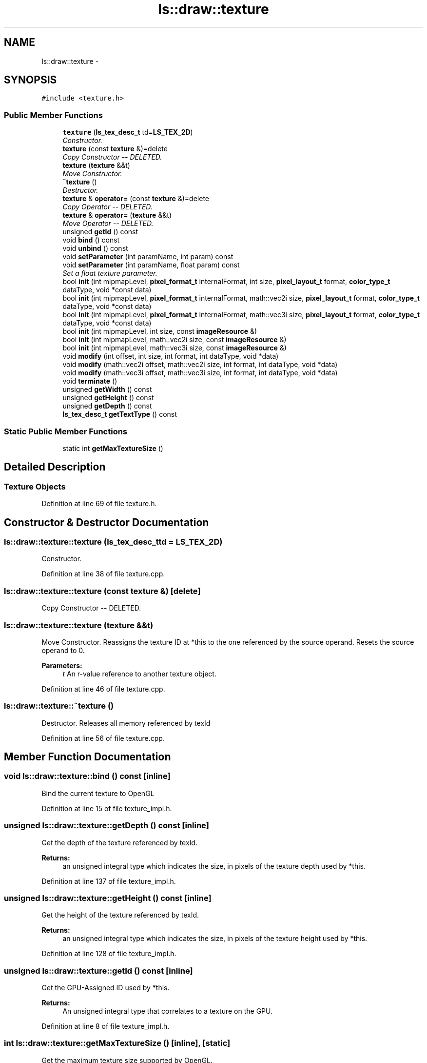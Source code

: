 .TH "ls::draw::texture" 3 "Sun Oct 26 2014" "Version Pre-Alpha" "LightSky" \" -*- nroff -*-
.ad l
.nh
.SH NAME
ls::draw::texture \- 
.SH SYNOPSIS
.br
.PP
.PP
\fC#include <texture\&.h>\fP
.SS "Public Member Functions"

.in +1c
.ti -1c
.RI "\fBtexture\fP (\fBls_tex_desc_t\fP td=\fBLS_TEX_2D\fP)"
.br
.RI "\fIConstructor\&. \fP"
.ti -1c
.RI "\fBtexture\fP (const \fBtexture\fP &)=delete"
.br
.RI "\fICopy Constructor -- DELETED\&. \fP"
.ti -1c
.RI "\fBtexture\fP (\fBtexture\fP &&t)"
.br
.RI "\fIMove Constructor\&. \fP"
.ti -1c
.RI "\fB~texture\fP ()"
.br
.RI "\fIDestructor\&. \fP"
.ti -1c
.RI "\fBtexture\fP & \fBoperator=\fP (const \fBtexture\fP &)=delete"
.br
.RI "\fICopy Operator -- DELETED\&. \fP"
.ti -1c
.RI "\fBtexture\fP & \fBoperator=\fP (\fBtexture\fP &&t)"
.br
.RI "\fIMove Operator -- DELETED\&. \fP"
.ti -1c
.RI "unsigned \fBgetId\fP () const "
.br
.ti -1c
.RI "void \fBbind\fP () const "
.br
.ti -1c
.RI "void \fBunbind\fP () const "
.br
.ti -1c
.RI "void \fBsetParameter\fP (int paramName, int param) const "
.br
.ti -1c
.RI "void \fBsetParameter\fP (int paramName, float param) const "
.br
.RI "\fISet a float texture parameter\&. \fP"
.ti -1c
.RI "bool \fBinit\fP (int mipmapLevel, \fBpixel_format_t\fP internalFormat, int size, \fBpixel_layout_t\fP format, \fBcolor_type_t\fP dataType, void *const data)"
.br
.ti -1c
.RI "bool \fBinit\fP (int mipmapLevel, \fBpixel_format_t\fP internalFormat, math::vec2i size, \fBpixel_layout_t\fP format, \fBcolor_type_t\fP dataType, void *const data)"
.br
.ti -1c
.RI "bool \fBinit\fP (int mipmapLevel, \fBpixel_format_t\fP internalFormat, math::vec3i size, \fBpixel_layout_t\fP format, \fBcolor_type_t\fP dataType, void *const data)"
.br
.ti -1c
.RI "bool \fBinit\fP (int mipmapLevel, int size, const \fBimageResource\fP &)"
.br
.ti -1c
.RI "bool \fBinit\fP (int mipmapLevel, math::vec2i size, const \fBimageResource\fP &)"
.br
.ti -1c
.RI "bool \fBinit\fP (int mipmapLevel, math::vec3i size, const \fBimageResource\fP &)"
.br
.ti -1c
.RI "void \fBmodify\fP (int offset, int size, int format, int dataType, void *data)"
.br
.ti -1c
.RI "void \fBmodify\fP (math::vec2i offset, math::vec2i size, int format, int dataType, void *data)"
.br
.ti -1c
.RI "void \fBmodify\fP (math::vec3i offset, math::vec3i size, int format, int dataType, void *data)"
.br
.ti -1c
.RI "void \fBterminate\fP ()"
.br
.ti -1c
.RI "unsigned \fBgetWidth\fP () const "
.br
.ti -1c
.RI "unsigned \fBgetHeight\fP () const "
.br
.ti -1c
.RI "unsigned \fBgetDepth\fP () const "
.br
.ti -1c
.RI "\fBls_tex_desc_t\fP \fBgetTextType\fP () const "
.br
.in -1c
.SS "Static Public Member Functions"

.in +1c
.ti -1c
.RI "static int \fBgetMaxTextureSize\fP ()"
.br
.in -1c
.SH "Detailed Description"
.PP 

.PP
 
.SS "Texture Objects "

.PP
Definition at line 69 of file texture\&.h\&.
.SH "Constructor & Destructor Documentation"
.PP 
.SS "ls::draw::texture::texture (\fBls_tex_desc_t\fPtd = \fC\fBLS_TEX_2D\fP\fP)"

.PP
Constructor\&. 
.PP
Definition at line 38 of file texture\&.cpp\&.
.SS "ls::draw::texture::texture (const \fBtexture\fP &)\fC [delete]\fP"

.PP
Copy Constructor -- DELETED\&. 
.SS "ls::draw::texture::texture (\fBtexture\fP &&t)"

.PP
Move Constructor\&. Reassigns the texture ID at *this to the one referenced by the source operand\&. Resets the source operand to 0\&.
.PP
\fBParameters:\fP
.RS 4
\fIt\fP An r-value reference to another texture object\&. 
.RE
.PP

.PP
Definition at line 46 of file texture\&.cpp\&.
.SS "ls::draw::texture::~texture ()"

.PP
Destructor\&. Releases all memory referenced by texId 
.PP
Definition at line 56 of file texture\&.cpp\&.
.SH "Member Function Documentation"
.PP 
.SS "void ls::draw::texture::bind () const\fC [inline]\fP"
Bind the current texture to OpenGL 
.PP
Definition at line 15 of file texture_impl\&.h\&.
.SS "unsigned ls::draw::texture::getDepth () const\fC [inline]\fP"
Get the depth of the texture referenced by texId\&.
.PP
\fBReturns:\fP
.RS 4
an unsigned integral type which indicates the size, in pixels of the texture depth used by *this\&. 
.RE
.PP

.PP
Definition at line 137 of file texture_impl\&.h\&.
.SS "unsigned ls::draw::texture::getHeight () const\fC [inline]\fP"
Get the height of the texture referenced by texId\&.
.PP
\fBReturns:\fP
.RS 4
an unsigned integral type which indicates the size, in pixels of the texture height used by *this\&. 
.RE
.PP

.PP
Definition at line 128 of file texture_impl\&.h\&.
.SS "unsigned ls::draw::texture::getId () const\fC [inline]\fP"
Get the GPU-Assigned ID used by *this\&.
.PP
\fBReturns:\fP
.RS 4
An unsigned integral type that correlates to a texture on the GPU\&. 
.RE
.PP

.PP
Definition at line 8 of file texture_impl\&.h\&.
.SS "int ls::draw::texture::getMaxTextureSize ()\fC [inline]\fP, \fC [static]\fP"
Get the maximum texture size supported by OpenGL\&.
.PP
\fBReturns:\fP
.RS 4
an integral type which can be used to determine the maximum byte size of a texture supported by the GPU\&. 
.RE
.PP

.PP
Definition at line 153 of file texture_impl\&.h\&.
.SS "\fBls_tex_desc_t\fP ls::draw::texture::getTextType () const\fC [inline]\fP"
Get the texture type of that this texture uses in OpenGL\&.
.PP
\fBReturns:\fP
.RS 4
the GPU-descriptor that's used to apply *this texture object onto polygons\&. 
.RE
.PP

.PP
Definition at line 146 of file texture_impl\&.h\&.
.SS "unsigned ls::draw::texture::getWidth () const\fC [inline]\fP"
Get the width of the texture referenced by texId
.PP
\fBReturns:\fP
.RS 4
an unsigned integral type which indicates the size, in pixels of the texture width used by *this\&. 
.RE
.PP

.PP
Definition at line 119 of file texture_impl\&.h\&.
.SS "bool ls::draw::texture::init (intmipmapLevel, \fBpixel_format_t\fPinternalFormat, intsize, \fBpixel_layout_t\fPformat, \fBcolor_type_t\fPdataType, void *constdata)"
Create an OpenGL texture by using preexisting image data\&.
.PP
\fBSee also:\fP
.RS 4
OpenGL's documentation for glTexImage()
.RE
.PP
\fBReturns:\fP
.RS 4
true if the operation was successful\&. False if otherwise\&. 
.RE
.PP

.PP
Definition at line 75 of file texture\&.cpp\&.
.SS "bool ls::draw::texture::init (intmipmapLevel, \fBpixel_format_t\fPinternalFormat, math::vec2isize, \fBpixel_layout_t\fPformat, \fBcolor_type_t\fPdataType, void *constdata)"
Create an OpenGL texture by using preexisting image data\&.
.PP
\fBSee also:\fP
.RS 4
OpenGL's documentation for glTexImage()
.RE
.PP
\fBReturns:\fP
.RS 4
true if the operation was successful\&. False if otherwise\&. 
.RE
.PP

.PP
Definition at line 99 of file texture\&.cpp\&.
.SS "bool ls::draw::texture::init (intmipmapLevel, \fBpixel_format_t\fPinternalFormat, math::vec3isize, \fBpixel_layout_t\fPformat, \fBcolor_type_t\fPdataType, void *constdata)"
Create an OpenGL texture by using preexisting image data\&.
.PP
\fBSee also:\fP
.RS 4
OpenGL's documentation for glTexImage()
.RE
.PP
\fBReturns:\fP
.RS 4
true if the operation was successful\&. False if otherwise\&. 
.RE
.PP

.PP
Definition at line 126 of file texture\&.cpp\&.
.SS "bool ls::draw::texture::init (intmipmapLevel, intsize, const \fBimageResource\fP &resource)\fC [inline]\fP"
Create an OpenGL texture by using preexisting image data\&.
.PP
\fBSee also:\fP
.RS 4
OpenGL's documentation for glTexImage()
.RE
.PP
\fBReturns:\fP
.RS 4
true if the operation was successful\&. False if otherwise\&. 
.RE
.PP

.PP
Definition at line 45 of file texture_impl\&.h\&.
.SS "bool ls::draw::texture::init (intmipmapLevel, math::vec2isize, const \fBimageResource\fP &resource)\fC [inline]\fP"
Create an OpenGL texture by using preexisting image data\&.
.PP
\fBSee also:\fP
.RS 4
OpenGL's documentation for glTexImage()
.RE
.PP
\fBReturns:\fP
.RS 4
true if the operation was successful\&. False if otherwise\&. 
.RE
.PP

.PP
Definition at line 59 of file texture_impl\&.h\&.
.SS "bool ls::draw::texture::init (intmipmapLevel, math::vec3isize, const \fBimageResource\fP &resource)\fC [inline]\fP"
Create an OpenGL texture by using preexisting image data\&.
.PP
\fBSee also:\fP
.RS 4
OpenGL's documentation for glTexImage()
.RE
.PP
\fBReturns:\fP
.RS 4
true if the operation was successful\&. False if otherwise\&. 
.RE
.PP

.PP
Definition at line 73 of file texture_impl\&.h\&.
.SS "void ls::draw::texture::modify (intoffset, intsize, intformat, intdataType, void *data)\fC [inline]\fP"
Modify the internal data of a texture\&.
.PP
\fBSee also:\fP
.RS 4
OpenGL's documentation for glTexImage() 
.RE
.PP

.PP
Definition at line 87 of file texture_impl\&.h\&.
.SS "void ls::draw::texture::modify (math::vec2ioffset, math::vec2isize, intformat, intdataType, void *data)\fC [inline]\fP"
Modify the internal data of a texture\&. 
.PP
Definition at line 95 of file texture_impl\&.h\&.
.SS "void ls::draw::texture::modify (math::vec3ioffset, math::vec3isize, intformat, intdataType, void *data)\fC [inline]\fP"
Modify the internal data of a texture\&. 
.PP
Definition at line 103 of file texture_impl\&.h\&.
.SS "\fBtexture\fP& ls::draw::texture::operator= (const \fBtexture\fP &)\fC [delete]\fP"

.PP
Copy Operator -- DELETED\&. 
.SS "\fBtexture\fP & ls::draw::texture::operator= (\fBtexture\fP &&t)"

.PP
Move Operator -- DELETED\&. 
.PP
Definition at line 63 of file texture\&.cpp\&.
.SS "void ls::draw::texture::setParameter (intparamName, intparam) const\fC [inline]\fP"
Set a integer texture parameter\&. Make sure that 'bind()' has been called before using this method\&.
.PP
\fBParameters:\fP
.RS 4
\fIparamName\fP The name/type of texture parameter which should be modified on the GPU\&.
.br
\fIparam\fP The particular texture setting to use for *this\&. 
.RE
.PP

.PP
Definition at line 30 of file texture_impl\&.h\&.
.SS "void ls::draw::texture::setParameter (intparamName, floatparam) const\fC [inline]\fP"

.PP
Set a float texture parameter\&. Make sure that 'bind()' has been called before using this method\&.
.PP
\fBParameters:\fP
.RS 4
\fIparamName\fP The name/type of texture parameter which should be modified on the GPU\&.
.br
\fIparam\fP The particular texture setting to use for *this\&. 
.RE
.PP

.PP
Definition at line 38 of file texture_impl\&.h\&.
.SS "void ls::draw::texture::terminate ()\fC [inline]\fP"
Release all memory referenced by *this\&. 
.PP
Definition at line 111 of file texture_impl\&.h\&.
.SS "void ls::draw::texture::unbind () const\fC [inline]\fP"
Unbind the current texture to OpenGL 
.PP
Definition at line 22 of file texture_impl\&.h\&.

.SH "Author"
.PP 
Generated automatically by Doxygen for LightSky from the source code\&.
